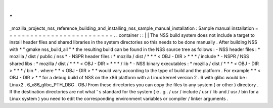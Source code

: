 .
.
_mozilla_projects_nss_reference_building_and_installing_nss_sample_manual_installation
:
Sample
manual
installation
=
=
=
=
=
=
=
=
=
=
=
=
=
=
=
=
=
=
=
=
=
=
=
=
=
=
.
.
container
:
:
|
|
The
NSS
build
system
does
not
include
a
target
to
install
header
files
and
shared
libraries
in
the
system
directories
so
this
needs
to
be
done
manually
.
After
building
NSS
with
*
"
gmake
nss_build_all
"
*
the
resulting
build
can
be
found
in
the
NSS
source
tree
as
follows
:
-
NSS
header
files
:
*
mozilla
/
dist
/
public
/
nss
*
-
NSPR
header
files
:
*
mozilla
/
dist
/
*
\
*
*
<
OBJ
-
DIR
>
*
*
\
*
/
include
*
-
NSPR
/
NSS
shared
libs
:
*
mozilla
/
dist
/
*
\
*
*
<
OBJ
-
DIR
>
*
*
\
*
/
lib
*
-
NSS
binary
executables
:
*
mozilla
/
dist
/
*
\
*
*
<
OBJ
-
DIR
>
*
*
\
*
/
bin
*
.
where
*
*
<
OBJ
-
DIR
>
*
*
would
vary
according
to
the
type
of
build
and
the
platform
.
For
example
*
*
<
OBJ
-
DIR
>
*
*
for
a
debug
build
of
NSS
on
the
x86
platform
with
a
Linux
kernel
version
2
.
6
with
glibc
would
be
:
Linux2
.
6_x86_glibc_PTH_DBG
.
OBJ
From
these
directories
you
can
copy
the
files
to
any
system
(
or
other
)
directory
.
If
the
destination
directories
are
not
what
'
s
standard
for
the
system
(
e
.
g
.
/
usr
/
include
/
usr
/
lib
and
/
usr
/
bin
for
a
Linux
system
)
you
need
to
edit
the
corresponding
environment
variables
or
compiler
/
linker
arguments
.
